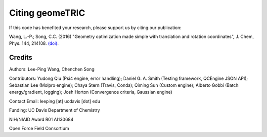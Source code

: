 .. _citation:

Citing geomeTRIC
================

If this code has benefited your research, please support us by citing our publication:

Wang, L.-P.; Song, C.C. (2016) "Geometry optimization made simple 
with translation and rotation coordinates", J. Chem, Phys. 144, 214108.  
`(doi) <http://dx.doi.org/10.1063/1.4952956>`_.
 
Credits
-------

Authors: Lee-Ping Wang, Chenchen Song

Contributors: Yudong Qiu (Psi4 engine, error handling); Daniel G. A. Smith (Testing framework, QCEngine JSON API); 
Sebastian Lee (Molpro engine); Chaya Stern (Travis, Conda); Qiming Sun (Custom engine); 
Alberto Gobbi (Batch energy/gradient, logging); Josh Horton (Convergence criteria, Gaussian engine)

Contact Email: leeping [at] ucdavis [dot] edu

Funding: UC Davis Department of Chemistry

NIH/NIAID Award R01 AI130684

Open Force Field Consortium